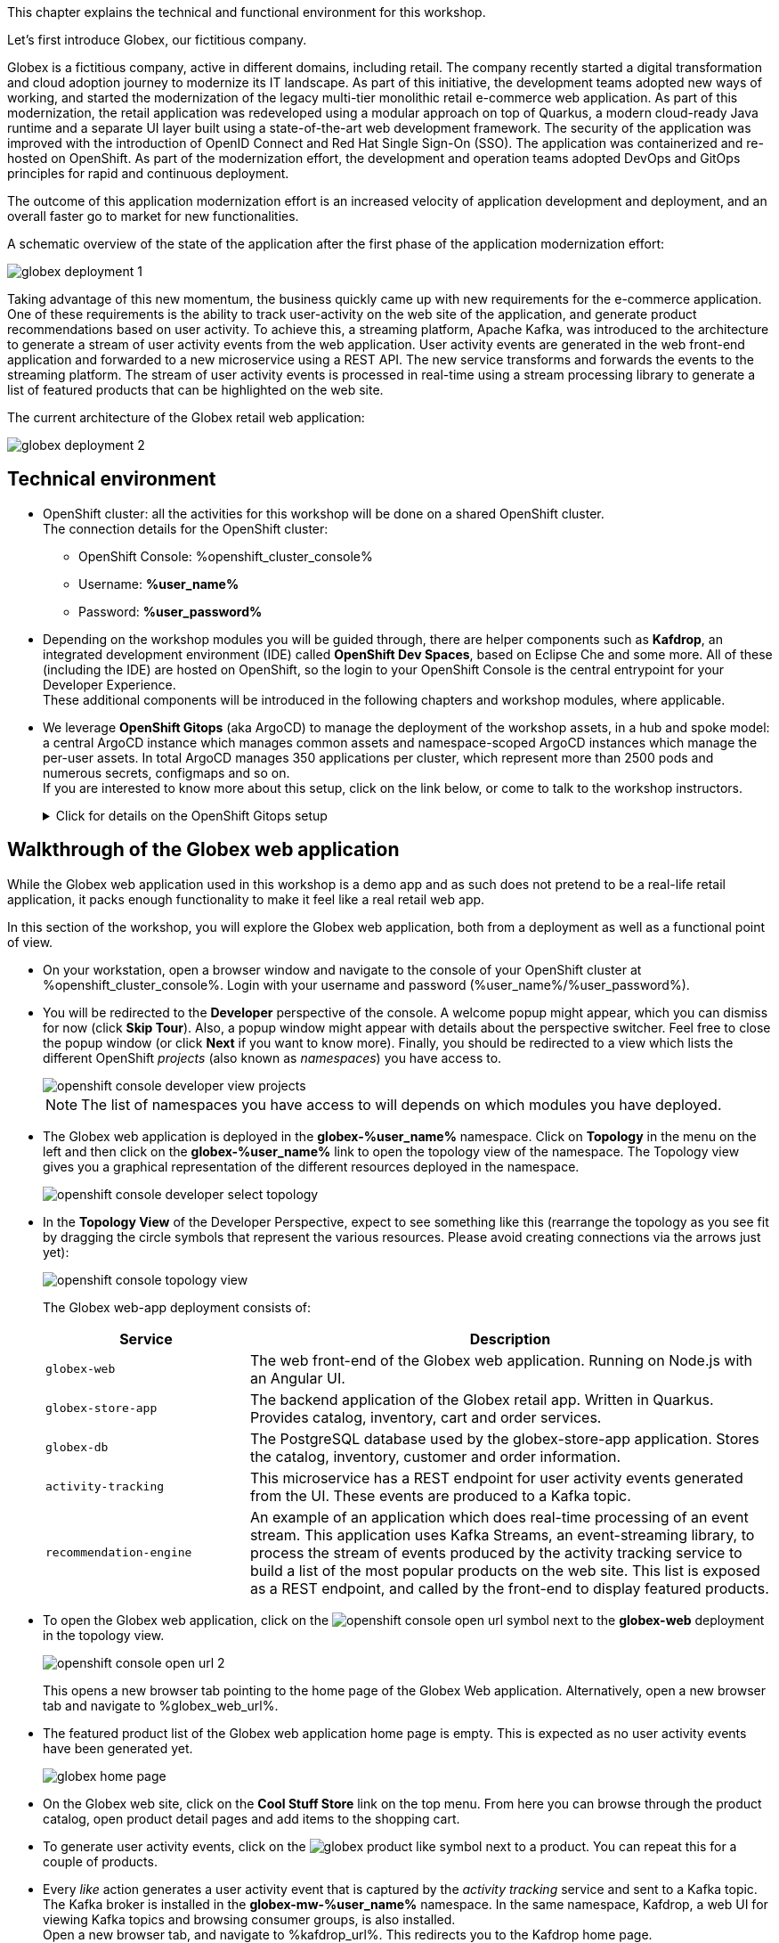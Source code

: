 ++++
<!-- Google tag (gtag.js) -->
<script async src="https://www.googletagmanager.com/gtag/js?id=G-P3W2D715DJ"></script>
<script>
  window.dataLayer = window.dataLayer || [];
  function gtag(){dataLayer.push(arguments);}
  gtag('js', new Date());

  gtag('config', 'G-P3W2D715DJ');
</script>
++++
:icons: font

This chapter explains the technical and functional environment for this workshop. 

Let's first introduce Globex, our fictitious company.

Globex is a fictitious company, active in different domains, including retail. The company recently started a digital transformation and cloud adoption journey to modernize its IT landscape. 
As part of this initiative, the development teams adopted new ways of working, and started the modernization of the legacy multi-tier monolithic retail e-commerce web application.
As part of this modernization, the retail application was redeveloped using a modular approach on top of Quarkus, a modern cloud-ready Java runtime and a separate UI layer built using a state-of-the-art web development framework.
The security of the application was improved with the introduction of OpenID Connect and Red Hat Single Sign-On (SSO).
The application was containerized and re-hosted on OpenShift.
As part of the modernization effort, the development and operation teams adopted DevOps and GitOps principles for rapid and continuous deployment.

The outcome of this application modernization effort is an increased velocity of application development and deployment, and an overall faster go to market for new functionalities.

A schematic overview of the state of the application after the first phase of the application modernization effort:

image::images/globex-deployment-1.png[]

Taking advantage of this new momentum, the business quickly came up with new requirements for the e-commerce application. 
One of these requirements is the ability to track user-activity on the web site of the application, and generate product recommendations based on user activity.
To achieve this, a streaming platform, Apache Kafka, was introduced to the architecture to generate a stream of user activity events from the web application.
User activity events are generated in the web front-end application and forwarded to a new microservice using a REST API. The new service transforms and forwards the events to the streaming platform.
The stream of user activity events is processed in real-time using a stream processing library to generate a list of featured products that can be highlighted on the web site.

The current architecture of the Globex retail web application:

image::images/globex-deployment-2.png[]

== Technical environment

* OpenShift cluster: all the activities for this workshop will be done on a shared OpenShift cluster. +
The connection details for the OpenShift cluster:
** OpenShift Console: %openshift_cluster_console%
** Username: *%user_name%*
** Password: *%user_password%*


* Depending on the workshop modules you will be guided through, there are helper components such as *Kafdrop*, an integrated development environment (IDE) called *OpenShift Dev Spaces*, based on Eclipse Che and some more.
All of these (including the IDE) are hosted on OpenShift, so the login to your OpenShift Console is the central entrypoint for your Developer Experience. +
These additional components will be introduced in the following chapters and workshop modules, where applicable.

* We leverage *OpenShift Gitops* (aka ArgoCD) to manage the deployment of the workshop assets, in a hub and spoke model: a central ArgoCD instance which manages common assets and namespace-scoped ArgoCD instances which manage the per-user assets. In total ArgoCD manages 350 applications per cluster, which represent more than 2500 pods and numerous secrets, configmaps and so on. +
If you are interested to know more about this setup, click on the link below, or come to talk to the workshop instructors.
+
.[underline]#Click for details on the OpenShift Gitops setup#
[%collapsible]
====

As mentioned before, we use as hub and spoke model to manage the workshop assets. A cluster-wide ArgoCD instance manages a number of namespace scoped ArgoCD instances (1 per workshop user). These namespace scoped ArgoCD instances manage the workshop assets for a user.

You can log into your namespace scoped ArgoCD instance and have a look at the assets managed by the instance: 

* Open a browser tab and navigate to https://globex-gitops-%user_name%-server-globex-gitops-%user_name%.%openshift_subdomain%. Expect to see the landing page of ArgoCD.
* Click on the *Log in via OpenShift* link, and log in with your OpenShift credentials (%user_name%/%user_password%).
+
image::images/argocd-landing-page.png[]
* If this is the first time you access the ArgoCD console, you have to authorize ArgoCD to access your account. In the _Authorize Access_ window click on *Allow selected permissions*.
* You are redirected to the application overview page of ArgoCD, which shows you all the applications that this instance of ArgoCD is managing. In ArgoCD language, an application represents a collection of Kubernetes/OpenShift resources that are managed as a whole.
+
image::images/argocd-overview.png[]
+
NOTE: The list of applications managed by the ArgoCD instance depends on which modules you have deployed.

* If you click on one of the application cards, you'll see an overview of all the Kubernetes resources managed as part of the application. This is for example an partial view of the *Globex* application:
+
image::images/argocd-globex-application.png[]
* The way ArgoCD works is that the desired state of an application is described in a manifest, which is hosted in a version control system. ArgoCD makes sure that the deployed state of the application matches the desired state as described in the manifest. Changes in the manifest (a new commit for example) are picked up by ArgoCD and applied. Hence the name *GitOps*, which itself is an evolution of *Infrastructure as code*. +
ArgoCD manifests can take many forms. For this workshop we opted for Helm charts. You can find the Helm charts for this workshop link:https://github.com/rh-cloud-architecture-workshop/helm[here].

====

== Walkthrough of the Globex web application

While the Globex web application used in this workshop is a demo app and as such does not pretend to be a real-life retail application, it packs enough functionality to make it feel like a real retail web app.

In this section of the workshop, you will explore the Globex web application, both from a deployment as well as a functional point of view.

* On your workstation, open a browser window and navigate to the console of your OpenShift cluster at %openshift_cluster_console%. Login with your username and password (%user_name%/%user_password%).
* You will be redirected to the *Developer* perspective of the console. A welcome popup might appear, which you can dismiss for now (click *Skip Tour*). Also, a popup window might appear with details about the perspective switcher. Feel free to close the popup window (or click *Next* if you want to know more).
Finally, you should be redirected to a view which lists the different OpenShift _projects_ (also known as _namespaces_) you have access to.
+
image::images/openshift-console-developer-view-projects.png[]
+
[NOTE]
====
The list of namespaces you have access to will depends on which modules you have deployed.
====

* The Globex web application is deployed in the *globex-%user_name%* namespace. Click on *Topology* in the menu on the left and then click on the *globex-%user_name%* link to open the topology view of the namespace. The Topology view gives you a graphical representation of the different resources deployed in the namespace.
+
image::images/openshift-console-developer-select-topology.png[]
* In the *Topology View* of the Developer Perspective, expect to see something like this (rearrange the topology as you see fit by dragging the circle symbols that represent the various resources. Please avoid creating connections via the arrows just yet):
+
image::images/openshift-console-topology-view.png[]
+
The Globex web-app deployment consists of:
+
[cols="28m,~"]
[frame=all, grid=all]
|===
|*Service* | *Description*

| globex-web
| The web front-end of the Globex web application. Running on Node.js with an Angular UI.

| globex-store-app
| The backend application of the Globex retail app. Written in Quarkus. Provides catalog, inventory, cart and order services. 

| globex-db
| The PostgreSQL database used by the globex-store-app application. Stores the catalog, inventory, customer and order information.

| activity-tracking 
| This microservice has a REST endpoint for user activity events generated from the UI. These events are produced to a Kafka topic.

| recommendation-engine
| An example of an application which does real-time processing of an event stream. This application uses Kafka Streams, an event-streaming library, to process the stream of events produced by the activity tracking service to build a list of the most popular products on the web site. This list is exposed as a REST endpoint, and called by the front-end to display featured products.

|===

* To open the Globex web application, click on the image:images/openshift-console-open-url.png[] symbol next to the *globex-web* deployment in the topology view.
+
image::images/openshift-console-open-url-2.png[]
+
This opens a new browser tab pointing to the home page of the Globex Web application. Alternatively, open a new browser tab and navigate to %globex_web_url%.

* The featured product list of the Globex web application home page is empty. This is expected as no user activity events have been generated yet.
+
image::images/globex-home-page.png[]

* On the Globex web site, click on the *Cool Stuff Store* link on the top menu. From here you can browse through the product catalog, open product detail pages and add items to the shopping cart.

* To generate user activity events, click on the image:images/globex-product-like.png[] symbol next to a product. You can repeat this for a couple of products.

* Every _like_ action generates a user activity event that is captured by the _activity tracking_ service and sent to a Kafka topic. +
The Kafka broker is installed in the *globex-mw-%user_name%* namespace. In the same namespace, Kafdrop, a web UI for viewing Kafka topics and browsing consumer groups, is also installed. +
Open a new browser tab, and navigate to %kafdrop_url%. This redirects you to the Kafdrop home page.
+
image::images/kafdrop.png[]

* Scroll down to see the list of topics. One of those topics is called *globex.tracking*, which is the topic that contains the user activity events. Click on the topic name to see the details of the topic. If you liked some products on the web site, the topic should contain some messages.
+
image::images/kafdrop-globex-tracking.png[]

* Click on the link representing the only partition of the topic to see the contents of the partition.
+
image::images/kafdrop-globex-tracking-partition.png[]
+
This opens a view to the individual messages in the topic. In this case, the body of each message consists of a JSON structure of a user activity event from the Globex web application.
+
Note: Messages are listed in a collapsed format. Clicking on the small chevron to the left of the message expands the message content.
+
image::images/kafdrop-expand-message.png[]
+
image::images/kafdrop-globex-tracking-message.png[]

* If you go back to the list of topics in the Kafdrop UI (using the browser back button or clicking on the Kafdrop header) image:images/kafdrop-header-back.png[] , you will notice a number of topics starting with *globex.recommendation*. Those are the topics created by the _recommendation engine_ application, which calculates a list of the most popular products based on the user activity stream. +
The *globex.recommendation-product-score-aggregated-changelog* topic contains messages containing the list of most popular products, where the latest message has the current list.
+
image::images/kafdrop-globex-tracking-recommendation.png[]

* In your browser window, go to the tab pointing to the Globex web application. Navigate to the home page. You should see some items in the list of featured products, corresponding to the list of products you liked.
+
image::images/globex-home-page-featured.png[]

* To demonstrate that the list of featured products is calculated in real-time, you can simulate a number of user activities using a simulator deployed next to the Globex web application. +
To use the simulator, go the the browser tab pointing to the web console of the OpenShift cluster, navigate to the Topology view of the *globex-%user_name%* namespace, and click the image:images/openshift-console-open-url.png[] symbol next to the *activity-tracking-simulator* deployment (it will most likely be abbreviated as shown in the screenshot, hovering over the name will expand it).
+
image::images/openshift-console-open-url-3.png[]

* This opens a Swagger UI page showing the REST API of the simulator.
+
image::images/swagger-ui-activity-tracking-simulator.png[]

* Click on the *POST* link, and then on the *Try it out* link on the right. + 
+
image::images/swagger-ui-activity-tracking-simulator-post-try.png[]
If you want, you change the number of user activities that will be generated (the default is 100). Click *Execute* to execute the REST call to the simulator.
+
image::images/swagger-ui-activity-tracking-simulator-2.png[]

* In your browser window, navigate to the tab with the Kafdrop UI, and notice how messages are produced in the *globex.tracking* topic. After a couple of seconds you should also see new messages in the *globex.recommendation-product-score-aggregated-changelog* topic, reflecting the newly calculated list of featured products. +
Go the browser tab with the Globex we UI, refresh the home page, and notice how the list of featured products has changed, as it is being continuously recalculated.

* This concludes the walkthrough of the Globex web application for now. The application provides more features, which you will discover while going through some of the modules of this workshop.

Please close all but this *Instructions browser tab* to avoid proliferation of tabs which can make working on other modules difficult. 

Proceed to the link:workshop-goals[*Overview Page*] to choose your next module.
